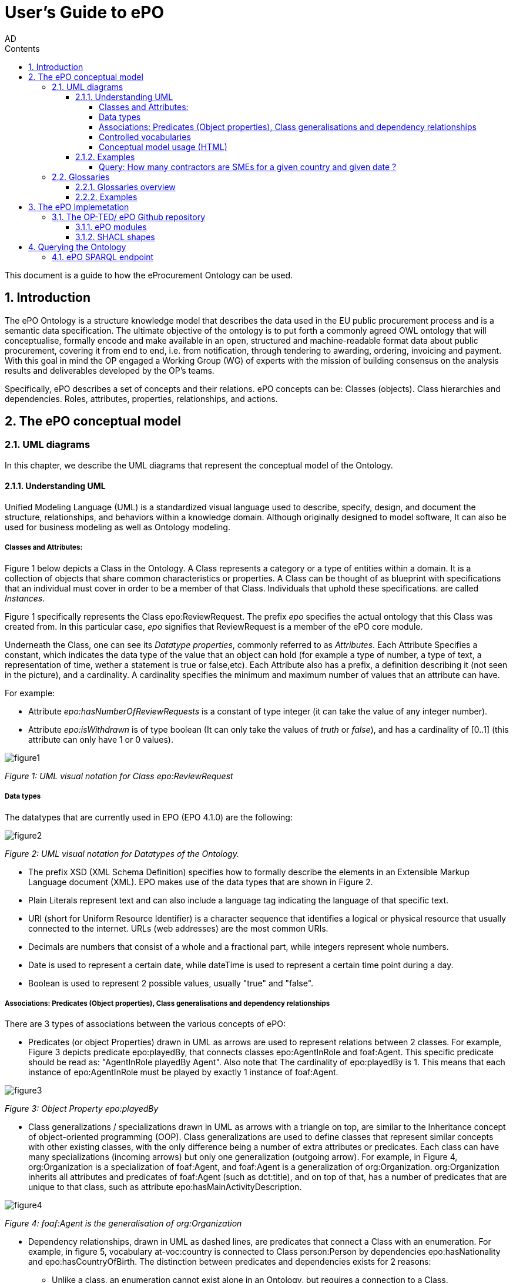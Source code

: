 :doctitle: User's Guide to ePO
:doccode: epo-main-prod-008
:author: AD
:authoremail: achilles.dougalis@meaningfy.ws
:docdate: May 2024
:sectnums:
:toc:
:toclevels: 4
:toc-title: Contents

= Git usage methodology

:toc:
:toc-placement: preamble
:toclevels: 1
:showtitle:

toc::[]

This document is a guide to how the eProcurement Ontology can be used.

== Introduction

The ePO Ontology is a structure knowledge model that describes the data used in the EU public procurement process and is a
semantic data specification. The ultimate objective of the ontology is to put forth a
commonly agreed OWL ontology that will conceptualise, formally encode and make available
in an open, structured and machine-readable format data about public procurement, covering
it from end to end, i.e. from notification, through tendering to awarding, ordering,
invoicing and payment. With this goal in mind the OP engaged a Working Group (WG) of
experts with the mission of building consensus on the analysis results and deliverables
developed by the OP’s teams.


Specifically, ePO describes a set of concepts and their relations. ePO concepts can be:
Classes (objects).
Class hierarchies and dependencies.
Roles, attributes, properties, relationships, and actions.



== The ePO conceptual model

=== UML diagrams

In this chapter, we describe the UML diagrams that represent the conceptual model of the Ontology.


==== Understanding  UML

Unified Modeling Language (UML) is a standardized visual language used to describe, specify, design, and document
the structure, relationships, and behaviors within a knowledge domain. Although originally designed to model software,
It can also be used for business modeling as well as Ontology modeling.


===== Classes and Attributes:

Figure 1 below depicts  a Class in the Ontology.
A Class represents a category or a type of entities within a domain. It is a collection of objects that share common
characteristics or properties. A Class can be thought of as blueprint  with specifications that an individual
must cover in order to be a member of that Class. Individuals that uphold these specifications.
are called _Instances_.

Figure 1 specifically represents the Class epo:ReviewRequest. The prefix _epo_ specifies the actual ontology that this
Class was created from. In this particular case, _epo_ signifies that ReviewRequest is a member of the ePO core module.


Underneath the Class, one can see its  _Datatype properties_, commonly referred to as _Attributes_.
Each Attribute Specifies a  constant, which indicates the data type of the value that an object can hold (for example a
type of number, a type of text, a representation of time, wether a statement is true or false,etc). Each Attribute
also has a prefix, a definition describing it (not seen in the picture), and a cardinality. A cardinality
specifies the minimum and maximum number of values that an attribute can have.

For example:

* Attribute _epo:hasNumberOfReviewRequests_ is a constant of type integer (it can take the value of any integer number).

* Attribute _epo:isWithdrawn_ is of type boolean (It can only take the values of _truth_ or _false_), and has a cardinality
of [0..1] (this attribute can only have 1 or 0 values).

image::docUpdateImages/UML/figure1.png[]
__ Figure 1: UML visual notation for Class epo:ReviewRequest
__



===== Data types

The datatypes that are currently used in EPO (EPO 4.1.0) are the following:

image::docUpdateImages/UML/figure2.png[]
__ Figure 2: UML visual notation for Datatypes of the Ontology.
__

* The prefix XSD (XML Schema Definition) specifies how to formally describe the elements in an Extensible Markup Language
document (XML). EPO makes use of the data types that are shown in Figure 2.
* Plain Literals represent text and can also include a language tag indicating the language of that specific text.

* URI (short for Uniform Resource Identifier) is a character sequence that identifies a logical or physical resource
that usually connected to the internet. URLs (web addresses) are the most common URIs.

* Decimals are numbers that consist of a whole and a fractional part, while integers represent whole numbers.

* Date is used to represent a certain date, while dateTime is used to represent a certain time point during a day.

* Boolean is used to represent 2 possible values, usually "true" and "false".


===== Associations: Predicates (Object properties), Class generalisations and dependency relationships

There are 3 types of associations between the various concepts of ePO:

* Predicates (or object Properties) drawn in UML as arrows are used to represent relations between 2 classes.
For example, Figure 3 depicts predicate epo:playedBy, that connects classes epo:AgentInRole and foaf:Agent. This specific
predicate should be read as: "AgentInRole playedBy Agent". Also note that The cardinality of epo:playedBy is 1. This means
that each instance of epo:AgentInRole must be played by exactly 1 instance of foaf:Agent.


image::docUpdateImages/UML/figure3.png[]
__ Figure 3: Object Property epo:playedBy
__


* Class generalizations / specializations drawn in UML as arrows with a triangle on top, are similar to the Inheritance
concept of object-oriented programming (OOP). Class generalizations are used to define classes that represent similar
concepts with other existing classes, with the only difference being a number of extra attributes or predicates.
Each class can have many specializations (incoming arrows) but only one generalization (outgoing arrow). For example,
in Figure 4, org:Organization is a specialization of foaf:Agent, and foaf:Agent is a generalization of org:Organization.
org:Organization inherits all attributes and predicates of foaf:Agent (such as dct:title), and on top of that, has a number
of predicates that are unique to that class, such as attribute epo:hasMainActivityDescription.

image::docUpdateImages/UML/figure4.png[]
__ Figure 4: foaf:Agent is the generalisation of org:Organization
__

* Dependency relationships, drawn in UML as dashed lines, are predicates that connect a Class with an enumeration. For
example, in figure 5, vocabulary at-voc:country is connected to Class person:Person by dependencies epo:hasNationality
and epo:hasCountryOfBirth. The distinction between predicates and dependencies exists for 2 reasons:
** Unlike a class, an enumeration cannot exist alone in an Ontology, but requires a connection to a Class.
** Enumerations contain vocabularies that exist outside of the Ontology and are not maintained by EPO.

image::docUpdateImages/UML/figure5.png[]
__ Figure 5: foaf:Agent is the generalisation of org:Organization
__

===== Controlled vocabularies
Controlled Vocabularies, also known as taxonomies, are controlled lists of terms used by the Ontology. All controlled
vocabularies in the Ontology, use the prefix __ at:voc __ .
For example, a Controlled vocabulary could be a list of countries (at:voc:country) or  a set of time periods (at-voc:timeperiod)


===== Conceptual model usage (HTML)

* The conceptual model of the Ontology can be found https://docs.ted.europa.eu/EPO/latest/conceptual.html[here]

* As of EPO version 4.1.0-rc2,  The Conceptual model can be viewed either as an HTML page, or in its original form in an
Enterprise Architect file (*.EA).

* As seen in Figure 6, the conceptual model consists of modules, where each module represents a specific part of the
procurement process.

* In this guide, we are going to focus on the main part of the ontology, __ePO core__ .

image::docUpdateImages/UML/figure6.png[]
__ Figure 6: The Conceptual model website. Note the version selector on the top right.
__

HERE EXPLAIN HOW TO NAVIGATE THE HTML FILES. GIVE COMPREHENSIVE EXAMPLES


==== Examples

===== Query: How many contractors are SMEs for a given country and given date ?

This query aims to count the number of distinct procurement notices that meet specific criteria related to publication
date, country code (Germany), and business size (SME - Small Medium Enterprises).

* Publication date can be found on the Notice Class, and country code and business size can be found on the Organization
class, that is also the winner for that notice.

* First we need to locate the Notice class in epo core conceptual model.

image::docUpdateImages/UML/Conceptual model queries/q1a.png[]

__ Figure q1a: epo:Notice in epo core.
__

* Then we need to locate an attribute or predicate that will give us the publication
date. After some searching, we find the information we seek on the "documents hierarchy" diagram.

image::docUpdateImages/UML/Conceptual model queries/q1b.png[]
__ Figure q1b: Searching for the correct diagram.
__

* As seen in figure q1c, epo:hasPublicationDate is an attribute of Class epo:Document which is a generalization of Class
 epo:Notice.

image::docUpdateImages/UML/Conceptual model queries/q1c.png[]
__ Figure q1c: epo:hasPublicationDate is an attribute of epo:Document
__

* Now we need to find a connection between epo:Notice and epo:Winner. There are many ways to tackle the problem. Here we
are going to find a connection from epo:Notice to epo:Tender through the "procedure and lot relations" diagram (figure q1d),
and then from epo:Tender to epo:Winner through the "award decision outcome relations" diagram (figure q1e).

image::docUpdateImages/UML/Conceptual model queries/q1d.png[]
__ Figure q1d: On the "procedure and lot relations" diagram we can see that there is a connection from epo:Notice to
epo:Tender through epo:Lot
__

image::docUpdateImages/UML/Conceptual model queries/q1e.png[]
__ Figure q1e: On the "award decision outcome relations" diagram  we can see that there is a connection from epo:Tender
to epo:Winner through epo:TenderAwardOutcome __

* As we can see in figure q1f, (role hierarchy diagram) epo:Winner is a specialization of epo:OfferingParty, which in turn
is a specialization of epo:AgentInRole.

image::docUpdateImages/UML/Conceptual model queries/q1f.png[]
__ Figure q1f: Generalization of the epo:Winner role on the "role hierarchy diagram" __


* As seen on figure q1g, epo:AgentInRole is played by an agent of class foaf:Agent, which is a generalization of
org:Organization class which in turn is a generalization of class epo:Business. Here, in order to find the size of
the business, we use the epo:hasBusinessSize dependency to access the at-voc:economic-operator-size codeList.
This list provides the different categories in which the Tenderers to whom a Contract can be awarded are classified,
according to their size (using as Criteria the number of employees).


image::docUpdateImages/UML/Conceptual model queries/q1g.png[]
__ Figure q1g: Connection from epo:Agent InRole to org:Organization and epo:Business classes on the "agent relations" diagram  __


* Finally, in order to find the country of the Business, we go back to the org:Organization class, and look at the location
diagram (figure q1h). We

image::docUpdateImages/UML/Conceptual model queries/q1h.png[]
__ Figure q1h:  __



=== Glossaries
==== Glossaries overview
==== Examples

== The ePO Implemetation

=== The OP-TED/ ePO Github repository
==== ePO modules
Mention the rest of the artefacts here and how they interelate. (restrictions)

==== SHACL shapes

== Querying the Ontology
=== ePO SPARQL endpoint

